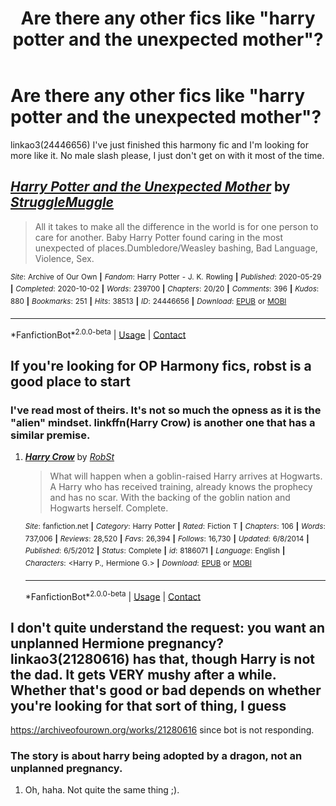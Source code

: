 #+TITLE: Are there any other fics like "harry potter and the unexpected mother"?

* Are there any other fics like "harry potter and the unexpected mother"?
:PROPERTIES:
:Author: dark-phoenix-lady
:Score: 3
:DateUnix: 1602348535.0
:DateShort: 2020-Oct-10
:FlairText: Request
:END:
linkao3(24446656) I've just finished this harmony fic and I'm looking for more like it. No male slash please, I just don't get on with it most of the time.


** [[https://archiveofourown.org/works/24446656][*/Harry Potter and the Unexpected Mother/*]] by [[https://www.archiveofourown.org/users/StruggleMuggle/pseuds/StruggleMuggle][/StruggleMuggle/]]

#+begin_quote
  All it takes to make all the difference in the world is for one person to care for another. Baby Harry Potter found caring in the most unexpected of places.Dumbledore/Weasley bashing, Bad Language, Violence, Sex.
#+end_quote

^{/Site/:} ^{Archive} ^{of} ^{Our} ^{Own} ^{*|*} ^{/Fandom/:} ^{Harry} ^{Potter} ^{-} ^{J.} ^{K.} ^{Rowling} ^{*|*} ^{/Published/:} ^{2020-05-29} ^{*|*} ^{/Completed/:} ^{2020-10-02} ^{*|*} ^{/Words/:} ^{239700} ^{*|*} ^{/Chapters/:} ^{20/20} ^{*|*} ^{/Comments/:} ^{396} ^{*|*} ^{/Kudos/:} ^{880} ^{*|*} ^{/Bookmarks/:} ^{251} ^{*|*} ^{/Hits/:} ^{38513} ^{*|*} ^{/ID/:} ^{24446656} ^{*|*} ^{/Download/:} ^{[[https://archiveofourown.org/downloads/24446656/Harry%20Potter%20and%20the.epub?updated_at=1601978685][EPUB]]} ^{or} ^{[[https://archiveofourown.org/downloads/24446656/Harry%20Potter%20and%20the.mobi?updated_at=1601978685][MOBI]]}

--------------

*FanfictionBot*^{2.0.0-beta} | [[https://github.com/FanfictionBot/reddit-ffn-bot/wiki/Usage][Usage]] | [[https://www.reddit.com/message/compose?to=tusing][Contact]]
:PROPERTIES:
:Author: FanfictionBot
:Score: 1
:DateUnix: 1602348829.0
:DateShort: 2020-Oct-10
:END:


** If you're looking for OP Harmony fics, robst is a good place to start
:PROPERTIES:
:Author: Kaedon-Bolas
:Score: 1
:DateUnix: 1602368493.0
:DateShort: 2020-Oct-11
:END:

*** I've read most of theirs. It's not so much the opness as it is the "alien" mindset. linkffn(Harry Crow) is another one that has a similar premise.
:PROPERTIES:
:Author: dark-phoenix-lady
:Score: 1
:DateUnix: 1602368710.0
:DateShort: 2020-Oct-11
:END:

**** [[https://www.fanfiction.net/s/8186071/1/][*/Harry Crow/*]] by [[https://www.fanfiction.net/u/1451358/RobSt][/RobSt/]]

#+begin_quote
  What will happen when a goblin-raised Harry arrives at Hogwarts. A Harry who has received training, already knows the prophecy and has no scar. With the backing of the goblin nation and Hogwarts herself. Complete.
#+end_quote

^{/Site/:} ^{fanfiction.net} ^{*|*} ^{/Category/:} ^{Harry} ^{Potter} ^{*|*} ^{/Rated/:} ^{Fiction} ^{T} ^{*|*} ^{/Chapters/:} ^{106} ^{*|*} ^{/Words/:} ^{737,006} ^{*|*} ^{/Reviews/:} ^{28,520} ^{*|*} ^{/Favs/:} ^{26,394} ^{*|*} ^{/Follows/:} ^{16,730} ^{*|*} ^{/Updated/:} ^{6/8/2014} ^{*|*} ^{/Published/:} ^{6/5/2012} ^{*|*} ^{/Status/:} ^{Complete} ^{*|*} ^{/id/:} ^{8186071} ^{*|*} ^{/Language/:} ^{English} ^{*|*} ^{/Characters/:} ^{<Harry} ^{P.,} ^{Hermione} ^{G.>} ^{*|*} ^{/Download/:} ^{[[http://www.ff2ebook.com/old/ffn-bot/index.php?id=8186071&source=ff&filetype=epub][EPUB]]} ^{or} ^{[[http://www.ff2ebook.com/old/ffn-bot/index.php?id=8186071&source=ff&filetype=mobi][MOBI]]}

--------------

*FanfictionBot*^{2.0.0-beta} | [[https://github.com/FanfictionBot/reddit-ffn-bot/wiki/Usage][Usage]] | [[https://www.reddit.com/message/compose?to=tusing][Contact]]
:PROPERTIES:
:Author: FanfictionBot
:Score: 1
:DateUnix: 1602368729.0
:DateShort: 2020-Oct-11
:END:


** I don't quite understand the request: you want an unplanned Hermione pregnancy? linkao3(21280616) has that, though Harry is not the dad. It gets VERY mushy after a while. Whether that's good or bad depends on whether you're looking for that sort of thing, I guess

[[https://archiveofourown.org/works/21280616]] since bot is not responding.
:PROPERTIES:
:Author: gwa_is_amazing
:Score: 0
:DateUnix: 1602373732.0
:DateShort: 2020-Oct-11
:END:

*** The story is about harry being adopted by a dragon, not an unplanned pregnancy.
:PROPERTIES:
:Author: dark-phoenix-lady
:Score: 1
:DateUnix: 1602374763.0
:DateShort: 2020-Oct-11
:END:

**** Oh, haha. Not quite the same thing ;).
:PROPERTIES:
:Author: gwa_is_amazing
:Score: 0
:DateUnix: 1602377183.0
:DateShort: 2020-Oct-11
:END:
